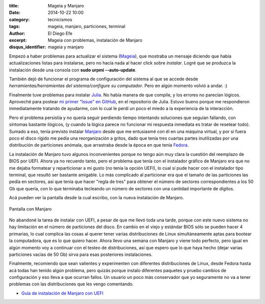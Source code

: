 :title: Mageia y Manjaro
:date: 2014-10-22 10:00
:category: tecnicismos
:tags: mageia, manjaro, particiones, terminal
:author: El Diego Efe
:excerpt: Mageia con problemas, instalación de Manjaro
:disqus_identifier: mageia y manjaro

Empezó a haber problemas para actualizar el sistema (`Mageia`_), que
mostraba un mensaje diciendo que había actualizaciones listas para
instalarse, pero no hacía nada al hacer click sobre *instalar*. Logré
que se produzca la instalación desde una consola con **sudo urpmi
--auto-update**.

.. _Mageia: https://www.mageia.org/es/

También dejó de funcionar el programa de configuración del sistema al
que se accede desde *herramientas/herramientas del sistema/configure su
computador*. Pero en algún momento volvió a andar. :)

Finalmente tuve problemas para instalar `Julia`_. No había manera de
que compile, y los errores no parecían lógicos. Aproveché para postear
`mi primer "Issue" en GitHub`_, en el repositorio de Julia. Estuvo
bueno porque me respondieron inmediatamente tratando de ayudarme, con
lo cual le perdí un poco el miedo a la experiencia de la interacción.

.. _Julia: http://julialang.org/
.. _mi primer "Issue" en GitHub: https://github.com/JuliaLang/julia/issues/8669

Pero el problema persistía y no quería seguir perdiendo tiempo
intentando soluciones que seguían fallando, con síntomas bastante
ilógicos, (y cuando la lógica parece no funcionar mi respuesta
inmediata es tratar de resetear todo). Sumado a eso, tenía previsto
instalar `Manjaro`_ desde que me entusiasmé con él en una máquina
virtual, y por si fuera poco el disco rígido me pedía una
reorganización a gritos, dado que tenía tres cuartas partes
inutilizadas por una distribución de particiones anómala, que
arrastraba desde la época en que tenía `Fedora`_.

.. _Fedora: http://fedoraproject.org/es/
.. _Manjaro: http://manjaro.org/

La instalación de Manjaro tuvo algunos inconvenientes porque no tengo
aún muy clara la cuestión del reemplazo de BIOS por UEFI. Ahora ya no
recuerdo tanto, pero el problema que tenía con el instalador gráfico
de Manjaro era que no me dejaba formatear y reparticionar a mi gusto
(no tenía la opción UEFI), lo cual sí pude hacer con el instalador
tipo terminal, que resultó ser bastante amigable. Lo más complicado al
particionar era que el tamaño de las particiones las pedía en
sectores, así que tenía que hacer "regla de tres" para obtener el
número de sectores correspondientes a los 50 Gb que quería, con lo que
terminaba tecleando un número de sectores con una cantidad importante
de dígitos.

Acá pueden ver la pantalla desde la cual escribo, con la nueva
instalación de Manjaro.

.. figure:: https://farm9.staticflickr.com/8584/16105314727_ae59b535dc_b.jpg
   :width: 100%
   :align: center
   :alt: pantalla con Manjaro
   :target: https://farm9.staticflickr.com/8584/16105314727_dbdb879673_o.png

   Pantalla con Manjaro

No abandoné la tarea de instalar con UEFI, a pesar de que me llevó
toda una tarde, porque con este nuevo sistema no hay limitación en el
número de particiones del disco. En cambio en el viejo y estándar BIOS
sólo se pueden hacer 4 primarias, lo cual complica las cosas al querer
tener varias distribuciones de Linux simultáneamente aptas para
bootear la computadora, que es lo que quiero hacer. Ahora llevo una
semana con Manjaro y viene todo perfecto, pero igual en algún momento
voy a continuar con el testeo de distribuciones, así que espero que lo
que haya hecho (dejar varias particiones vacías de 50 Gb) sirva para
esas posteriores instalaciones.

Finalmente, recomiendo que sean valientes y experimenten con
diferentes distribuciones de Linux, desde Fedora hasta acá todas han
tenido algún problema, pero quizás porque instalo diferentes paquetes
y pruebo cambios de configuración y eso lleva a que ocurran fallos. Un
usuario un poco más conservador que yo seguramente no va a tener
problemas con las distribuciones que les vengo comentando.

- `Guía de instalación de Manjaro con UEFI`_

  .. _Guía de instalación de Manjaro con UEFI: https://wiki.manjaro.org/index.php?title=UEFI_-_Install_Guide
